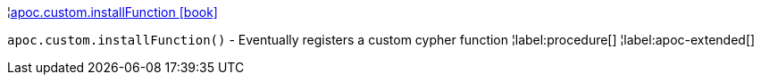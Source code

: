 ¦xref::overview/apoc.custom/apoc.custom.installFunction.adoc[apoc.custom.installFunction icon:book[]] +

`apoc.custom.installFunction()` - Eventually registers a custom cypher function
¦label:procedure[]
¦label:apoc-extended[]
